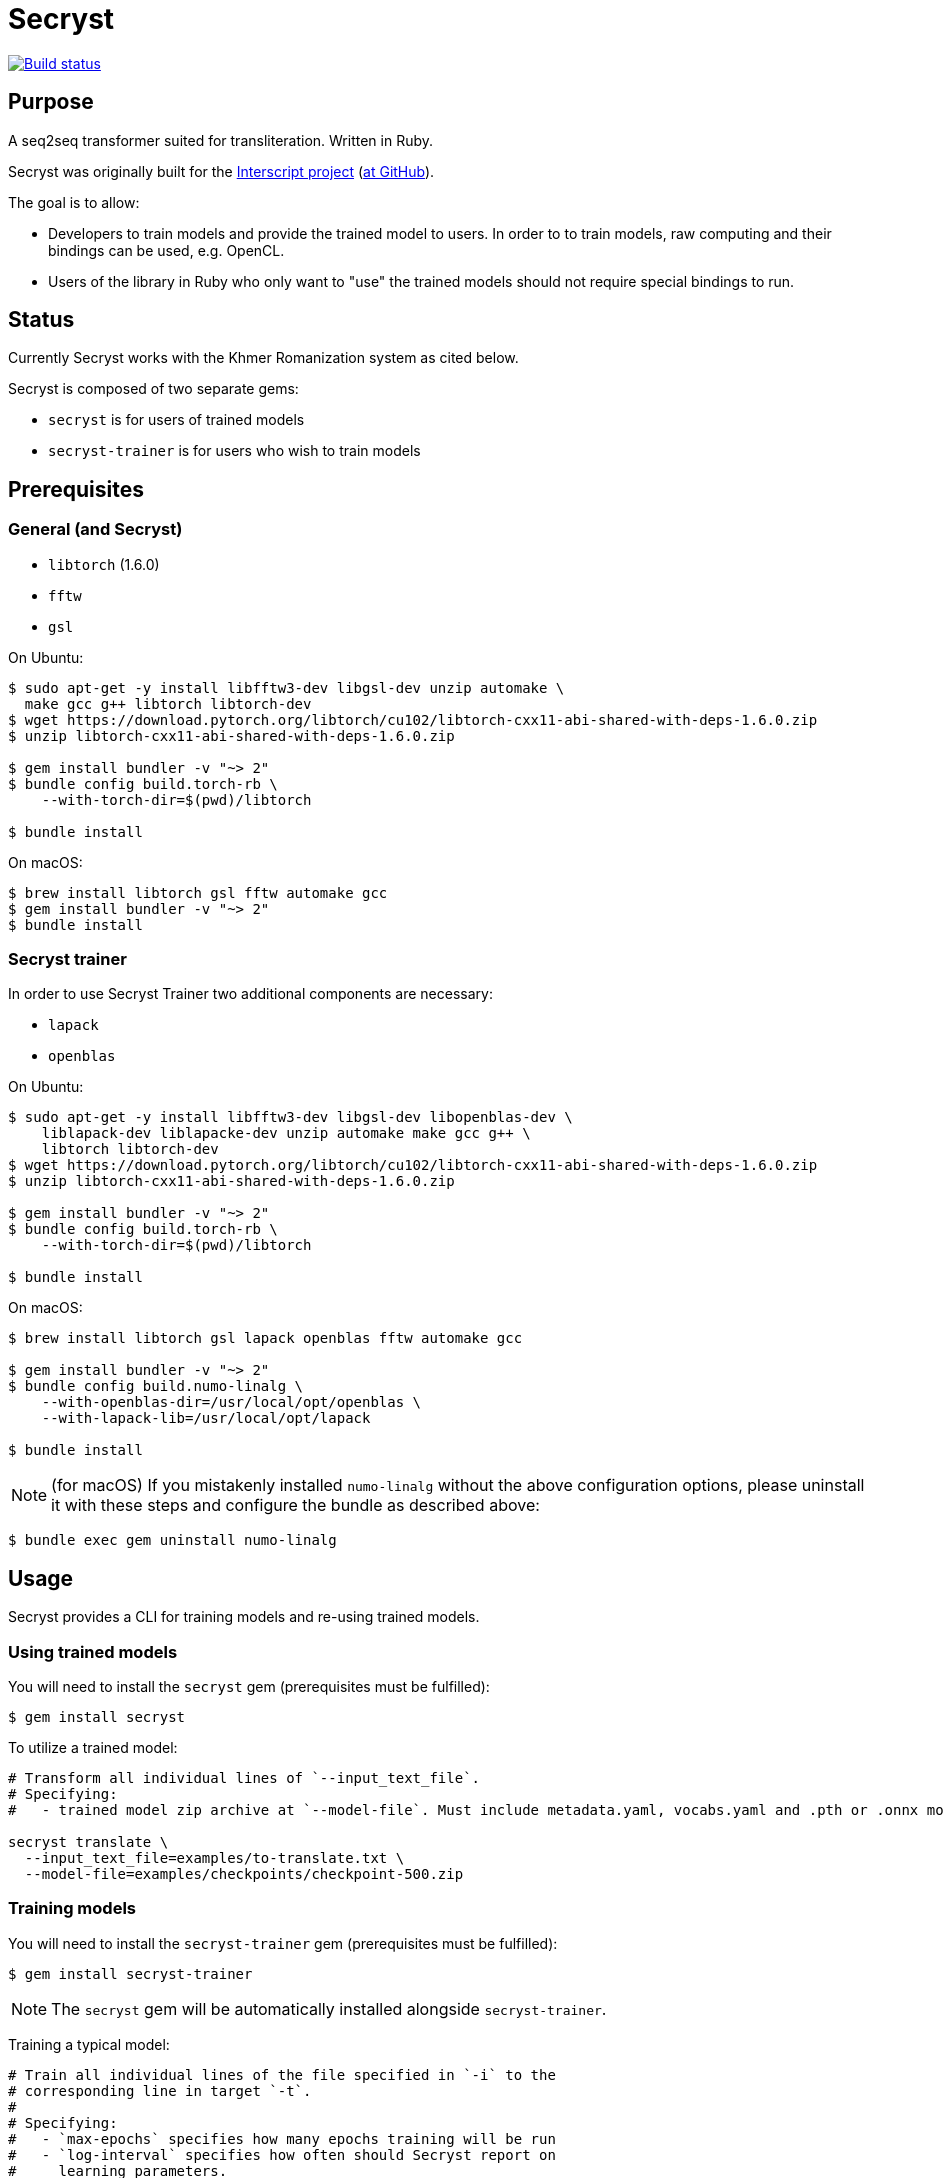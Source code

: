 = Secryst

image:https://github.com/secryst/secryst/workflows/test/badge.svg["Build status", link="https://github.com/secryst/secryst/actions?workflow=test"]

== Purpose

A seq2seq transformer suited for transliteration. Written in Ruby.

Secryst was originally built for the
https://www.interscript.com[Interscript project]
(https://github.com/secryst/secryst[at GitHub]).

The goal is to allow:

* Developers to train models and provide the trained model to users. In order to to train models, raw computing and their bindings can be used, e.g. OpenCL.

* Users of the library in Ruby who only want to "use" the trained models should not require special bindings to run.


== Status

Currently Secryst works with the Khmer Romanization system as cited below.

Secryst is composed of two separate gems:

* `secryst` is for users of trained models
* `secryst-trainer` is for users who wish to train models


== Prerequisites

=== General (and Secryst)

* `libtorch` (1.6.0)
* `fftw`
* `gsl`


On Ubuntu:

[source,sh]
----
$ sudo apt-get -y install libfftw3-dev libgsl-dev unzip automake \
  make gcc g++ libtorch libtorch-dev
$ wget https://download.pytorch.org/libtorch/cu102/libtorch-cxx11-abi-shared-with-deps-1.6.0.zip
$ unzip libtorch-cxx11-abi-shared-with-deps-1.6.0.zip

$ gem install bundler -v "~> 2"
$ bundle config build.torch-rb \
    --with-torch-dir=$(pwd)/libtorch

$ bundle install
----


On macOS:

[source,sh]
----
$ brew install libtorch gsl fftw automake gcc
$ gem install bundler -v "~> 2"
$ bundle install
----


=== Secryst trainer

In order to use Secryst Trainer two additional components are necessary:

* `lapack`
* `openblas`


On Ubuntu:

[source,sh]
----
$ sudo apt-get -y install libfftw3-dev libgsl-dev libopenblas-dev \
    liblapack-dev liblapacke-dev unzip automake make gcc g++ \
    libtorch libtorch-dev
$ wget https://download.pytorch.org/libtorch/cu102/libtorch-cxx11-abi-shared-with-deps-1.6.0.zip
$ unzip libtorch-cxx11-abi-shared-with-deps-1.6.0.zip

$ gem install bundler -v "~> 2"
$ bundle config build.torch-rb \
    --with-torch-dir=$(pwd)/libtorch

$ bundle install
----


On macOS:

[source,sh]
----
$ brew install libtorch gsl lapack openblas fftw automake gcc

$ gem install bundler -v "~> 2"
$ bundle config build.numo-linalg \
    --with-openblas-dir=/usr/local/opt/openblas \
    --with-lapack-lib=/usr/local/opt/lapack

$ bundle install
----


NOTE: (for macOS)
If you mistakenly installed `numo-linalg` without the above configuration
options, please uninstall it with these steps and configure the bundle as
described above:

[source,sh]
----
$ bundle exec gem uninstall numo-linalg
----


== Usage

Secryst provides a CLI for training models and re-using trained models.

=== Using trained models

You will need to install the `secryst` gem (prerequisites must be fulfilled):

[source,sh]
----
$ gem install secryst
----

To utilize a trained model:

[source,sh]
----
# Transform all individual lines of `--input_text_file`.
# Specifying:
#   - trained model zip archive at `--model-file`. Must include metadata.yaml, vocabs.yaml and .pth or .onnx model file.

secryst translate \
  --input_text_file=examples/to-translate.txt \
  --model-file=examples/checkpoints/checkpoint-500.zip
----

=== Training models

You will need to install the `secryst-trainer` gem (prerequisites must be fulfilled):

[source,sh]
----
$ gem install secryst-trainer
----

NOTE: The `secryst` gem will be automatically installed alongside `secryst-trainer`.


Training a typical model:

[source,sh]
----
# Train all individual lines of the file specified in `-i` to the
# corresponding line in target `-t`.
#
# Specifying:
#   - `max-epochs` specifies how many epochs training will be run
#   - `log-interval` specifies how often should Secryst report on
#     learning parameters.
#   - `checkpoint-every` indicates how often Secryst saves a checkpoint
#     file to `checkpoint_dir`, in the format `checkpoint-{epoch}.zip`.
#   - `checkpoint_dir` specifies the directory to store checkpoint files. If some checkpoints are already in the directory, the training will continue from the latest

secryst-trainer train \
  -i 'data/kh-rom-small/input.csv' \
  -t 'data/kh-rom-small/target.csv' \
  --max-epochs=500 \
  --log-interval=1 \
  --checkpoint-every=50 \
  --checkpoint_dir=examples/checkpoints
----


Training with all options:

[source,sh]
----
# Train all individual lines of the file specified in `-i` to the
# corresponding line in target `-t`.
#
# Specifying:
#   - `batch-size` specifies the batch size for training
#   - `max-epochs` specifies how many epochs training will be run
#   - `log-interval` specifies how often should Secryst report on
#     learning parameters.
#   - `checkpoint-every` indicates how often Secryst saves a checkpoint
#     file to `checkpoint_dir`, in the format `checkpoint-{epoch}.zip`.
#   - `checkpoint_dir` specifies the directory to store checkpoint. If some checkpoints are already in the directory, the training will continue from the latest
#   - `gamma` specifies the gamma value used
#   - hyperparameters in a key-value pair format

secryst-trainer train --model=transformer \
  -i 'data/kh-rom-small/input.csv' \
  -t 'data/kh-rom-small/target.csv' \
  --batch-size=32 \
  --max-epochs=500 \
  --log-interval=1 \
  --checkpoint-every=50 \
  --checkpoint_dir=checkpoints \
  --gamma=0.2 \
  -h d_model:64 nhead:8 num_encoder_layers:4 num_decoder_layers:4 \
    dim_feedforward:256 dropout:0.05 activation:relu
----

=== Importing ONNX model

You can easily utilize ONNX models in Secryst as well.

You need to prepare a zip file with:

* .onnx model file
* vocabs.yaml

vocabs.yaml file has to contain two keys - "input" and "target" (it's okay if they are the same), which contain all tokens from vocabulary placed in original order. Like this:

[source,yaml]
----
input:
- [UNK]
- ...
target:
- [UNK]
- ...
----

Then just utilize model usually as described above. You can as well find the example of this in the examples folder.


== Examples

The Khmer transliteration system is implemented as an example.

To run the training:

[source,sh]
----
$ bundle exec examples/training.rb
----

To run translations through the transformer:

[source,sh]
----
$ bundle exec examples/translating.rb
----

* Checkpoint files are generated as `examples/checkpoints/*.zip`
* It includes metadata.yaml, model.pth and vocabs.yaml files




== References

Secryst is built on the transformer model with architecture
based on:

* Ashish Vaswani, Noam Shazeer, Niki Parmar, Jakob Uszkoreit,
  Llion Jones, Aidan N Gomez, Lukasz Kaiser, and Illia Polosukhin.
  Attention is all you need. 2017. In:
  _Advances in Neural Information Processing Systems_, pages 6000-6010.

The sample transliteration system implemented is the Khmer system:

* https://viblo.asia/p/nlp-khmer-word-segmentation-YWOZrgNNlQ0
* https://viblo.asia/p/nlp-khmer-romanization-using-seq2seq-m68Z07OQKkG


== Origin of name

Scrying is the practice of peering into a crystal sphere for fortune telling.
The purpose of `seq2seq` is nearly like scrying: looking into a crystal sphere
for some machine-learning magic to happen.

"`Secryst`" comes from the combination of "`seq2seq`" + "`crystal`" + "`scrying`".
